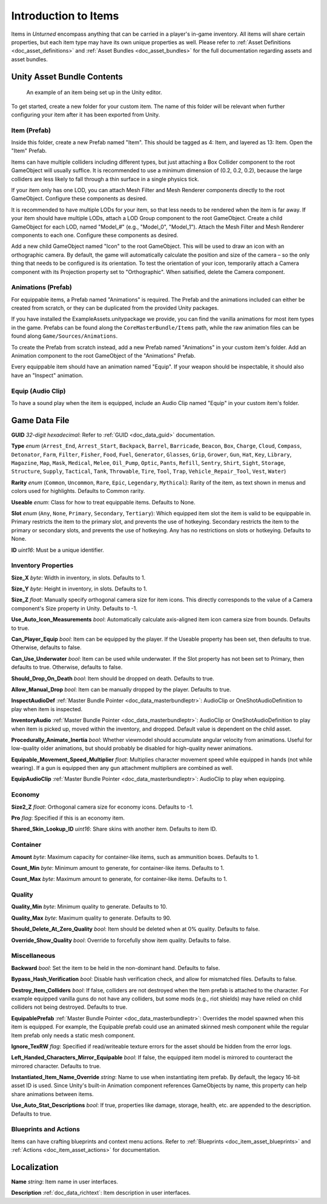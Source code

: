 .. _doc_item_asset_intro:

Introduction to Items
=====================

Items in *Unturned* encompass anything that can be carried in a player's in-game inventory. All items will share certain properties, but each item type may have its own unique properties as well. Please refer to :ref:`Asset Definitions <doc_asset_definitions>` and :ref:`Asset Bundles <doc_asset_bundles>` for the full documentation regarding assets and asset bundles.

Unity Asset Bundle Contents
---------------------------

.. figure:: /assets/img/UnityExampleItem.png
	
	An example of an item being set up in the Unity editor.

To get started, create a new folder for your custom item. The name of this folder will be relevant when further configuring your item after it has been exported from Unity.

Item (Prefab)
`````````````

Inside this folder, create a new Prefab named "Item". This should be tagged as 4: Item, and layered as 13: Item. Open the "Item" Prefab.

Items can have multiple colliders including different types, but just attaching a Box Collider component to the root GameObject will usually suffice. It is recommended to use a minimum dimension of (0.2, 0.2, 0.2), because the large colliders are less likely to fall through a thin surface in a single physics tick.

If your item only has one LOD, you can attach Mesh Filter and Mesh Renderer components directly to the root GameObject. Configure these components as desired.

It is recommended to have multiple LODs for your item, so that less needs to be rendered when the item is far away. If your item should have multiple LODs, attach a LOD Group component to the root GameObject. Create a child GameObject for each LOD, named "Model_#" (e.g., "Model_0", "Model_1"). Attach the Mesh Filter and Mesh Renderer components to each one. Configure these components as desired.

Add a new child GameObject named "Icon" to the root GameObject. This will be used to draw an icon with an orthographic camera. By default, the game will automatically calculate the position and size of the camera – so the only thing that needs to be configured is its orientation. To test the orientation of your icon, temporarily attach a Camera component with its Projection property set to "Orthographic". When satisified, delete the Camera component.

Animations (Prefab)
```````````````````

For equippable items, a Prefab named "Animations" is required. The Prefab and the animations included can either be created from scratch, or they can be duplicated from the provided Unity packages.

If you have installed the ExampleAssets.unitypackage we provide, you can find the vanilla animations for most item types in the game. Prefabs can be found along the ``CoreMasterBundle/Items`` path, while the raw animation files can be found along ``Game/Sources/Animations``.

To create the Prefab from scratch instead, add a new Prefab named "Animations" in your custom item's folder. Add an Animation component to the root GameObject of the "Animations" Prefab.

Every equippable item should have an animation named "Equip". If your weapon should be inspectable, it should also have an "Inspect" animation.

Equip (Audio Clip)
``````````````````

To have a sound play when the item is equipped, include an Audio Clip named "Equip" in your custom item's folder.

Game Data File
--------------

**GUID** *32-digit hexadecimal*: Refer to :ref:`GUID <doc_data_guid>` documentation.

**Type** *enum* (``Arrest_End``, ``Arrest_Start``, ``Backpack``, ``Barrel``, ``Barricade``, ``Beacon``, ``Box``, ``Charge``, ``Cloud``, ``Compass``, ``Detonator``, ``Farm``, ``Filter``, ``Fisher``, ``Food``, ``Fuel``, ``Generator``, ``Glasses``, ``Grip``, ``Grower``, ``Gun``, ``Hat``, ``Key``, ``Library``, ``Magazine``, ``Map``, ``Mask``, ``Medical``, ``Melee``, ``Oil_Pump``, ``Optic``, ``Pants``, ``Refill``, ``Sentry``, ``Shirt``, ``Sight``, ``Storage``, ``Structure``, ``Supply``, ``Tactical``, ``Tank``, ``Throwable``, ``Tire``, ``Tool``, ``Trap``, ``Vehicle_Repair_Tool``, ``Vest``, ``Water``)

**Rarity** *enum* (``Common``, ``Uncommon``, ``Rare``, ``Epic``, ``Legendary``, ``Mythical``): Rarity of the item, as text shown in menus and colors used for highlights. Defaults to Common rarity.

**Useable** *enum*: Class for how to treat equippable items. Defaults to None.

**Slot** *enum* (``Any``, ``None``, ``Primary``, ``Secondary``, ``Tertiary``): Which equipped item slot the item is valid to be equippable in. Primary restricts the item to the primary slot, and prevents the use of hotkeying. Secondary restricts the item to the primary or secondary slots, and prevents the use of hotkeying. Any has no restrictions on slots or hotkeying. Defaults to None.

**ID** *uint16*: Must be a unique identifier.

Inventory Properties
````````````````````

**Size_X** *byte*: Width in inventory, in slots. Defaults to 1.

**Size_Y** *byte*: Height in inventory, in slots. Defaults to 1.

**Size_Z** *float*: Manually specify orthogonal camera size for item icons. This directly corresponds to the value of a Camera component's Size property in Unity. Defaults to -1.

**Use_Auto_Icon_Measurements** *bool*: Automatically calculate axis-aligned item icon camera size from bounds. Defaults to true.

**Can_Player_Equip** *bool*: Item can be equipped by the player. If the Useable property has been set, then defaults to true. Otherwise, defaults to false.

**Can_Use_Underwater** *bool*: Item can be used while underwater. If the Slot property has not been set to Primary, then defaults to true. Otherwise, defaults to false.

**Should_Drop_On_Death** *bool*: Item should be dropped on death. Defaults to true.

**Allow_Manual_Drop** *bool*: Item can be manually dropped by the player. Defaults to true.

**InspectAudioDef** :ref:`Master Bundle Pointer <doc_data_masterbundleptr>`: AudioClip or OneShotAudioDefinition to play when item is inspected.

**InventoryAudio** :ref:`Master Bundle Pointer <doc_data_masterbundleptr>`: AudioClip or OneShotAudioDefinition to play when item is picked up, moved within the inventory, and dropped. Default value is dependent on the child asset.

**Procedurally_Animate_Inertia** *bool*: Whether viewmodel should accumulate angular velocity from animations. Useful for low-quality older animations, but should probably be disabled for high-quality newer animations.

**Equipable_Movement_Speed_Multiplier** *float*: Multiplies character movement speed while equipped in hands (not while wearing). If a gun is equipped then any gun attachment multipliers are combined as well.

**EquipAudioClip** :ref:`Master Bundle Pointer <doc_data_masterbundleptr>`: AudioClip to play when equipping.

Economy
```````

**Size2_Z** *float*: Orthogonal camera size for economy icons. Defaults to -1.

**Pro** *flag*: Specified if this is an economy item.

**Shared_Skin_Lookup_ID** *uint16*: Share skins with another item. Defaults to item ID.

Container
`````````

**Amount** *byte*: Maximum capacity for container-like items, such as ammunition boxes. Defaults to 1.

**Count_Min** *byte*: Minimum amount to generate, for container-like items. Defaults to 1.

**Count_Max** *byte*: Maximum amount to generate, for container-like items. Defaults to 1.

Quality
```````

**Quality_Min** *byte*: Minimum quality to generate. Defaults to 10.

**Quality_Max** *byte*: Maximum quality to generate. Defaults to 90.

**Should_Delete_At_Zero_Quality** *bool*: Item should be deleted when at 0% quality. Defaults to false.

**Override_Show_Quality** *bool*: Override to forcefully show item quality. Defaults to false.

Miscellaneous
`````````````

**Backward** *bool*: Set the item to be held in the non-dominant hand. Defaults to false.

**Bypass_Hash_Verification** *bool*: Disable hash verification check, and allow for mismatched files. Defaults to false.

**Destroy_Item_Colliders** *bool*: If false, colliders are not destroyed when the Item prefab is attached to the character. For example equipped vanilla guns do not have any colliders, but some mods (e.g., riot shields) may have relied on child colliders not being destroyed. Defaults to true.

**EquipablePrefab** :ref:`Master Bundle Pointer <doc_data_masterbundleptr>`: Overrides the model spawned when this item is equipped. For example, the Equipable prefab could use an animated skinned mesh component while the regular Item prefab only needs a static mesh component.

**Ignore_TexRW** *flag*: Specified if read/writeable texture errors for the asset should be hidden from the error logs.

**Left_Handed_Characters_Mirror_Equipable** *bool*: If false, the equipped item model is mirrored to counteract the mirrored character. Defaults to true.

**Instantiated_Item_Name_Override** *string*: Name to use when instantiating item prefab. By default, the legacy 16-bit asset ID is used. Since Unity's built-in Animation component references GameObjects by name, this property can help share animations between items.

**Use_Auto_Stat_Descriptions** *bool*: If true, properties like damage, storage, health, etc. are appended to the description. Defaults to true.

Blueprints and Actions
``````````````````````

Items can have crafting blueprints and context menu actions. Refer to :ref:`Blueprints <doc_item_asset_blueprints>` and :ref:`Actions <doc_item_asset_actions>` for documentation.

Localization
------------

**Name** *string*: Item name in user interfaces.

**Description** :ref:`doc_data_richtext`: Item description in user interfaces.
